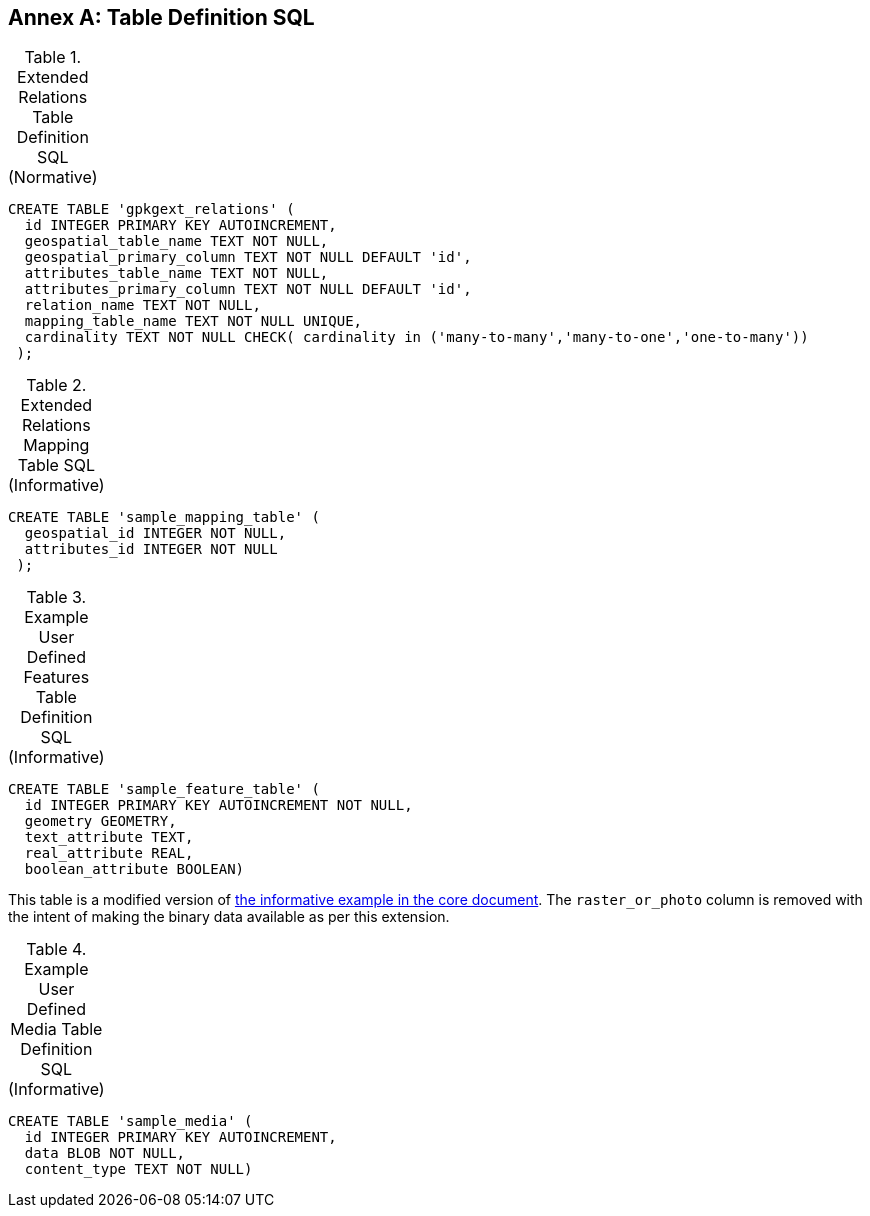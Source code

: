 [appendix]
:appendix-caption: Annex
== Table Definition SQL


[[gpkgext_relations_sql]]
.Extended Relations Table Definition SQL (Normative)
[cols=","]
|=============
|
|=============
[source,sql]
----
CREATE TABLE 'gpkgext_relations' (
  id INTEGER PRIMARY KEY AUTOINCREMENT,
  geospatial_table_name TEXT NOT NULL,
  geospatial_primary_column TEXT NOT NULL DEFAULT 'id',
  attributes_table_name TEXT NOT NULL,
  attributes_primary_column TEXT NOT NULL DEFAULT 'id',
  relation_name TEXT NOT NULL,
  mapping_table_name TEXT NOT NULL UNIQUE,
  cardinality TEXT NOT NULL CHECK( cardinality in ('many-to-many','many-to-one','one-to-many'))
 );
----

[[gpkgext_user_defined_mapping_table_sql]]
.Extended Relations Mapping Table SQL (Informative)
[cols=","]
|=============
|
|=============
[source,sql]
----
CREATE TABLE 'sample_mapping_table' (
  geospatial_id INTEGER NOT NULL,
  attributes_id INTEGER NOT NULL
 );
----

[[gpkg_features_sql]]
.Example User Defined Features Table Definition SQL (Informative)
[cols=","]
|=============
|
|=============
[source,sql]
----
CREATE TABLE 'sample_feature_table' (
  id INTEGER PRIMARY KEY AUTOINCREMENT NOT NULL,
  geometry GEOMETRY,
  text_attribute TEXT,
  real_attribute REAL,
  boolean_attribute BOOLEAN)
----
This table is a modified version of http://www.geopackage.org/spec120/#_sample_feature_table_informative[the informative example in the core document]. The `raster_or_photo` column is removed with the intent of making the binary data available as per this extension.

[[gpkgext_user_defined_media_table_sql]]
.Example User Defined Media Table Definition SQL (Informative)
[cols=","]
|=============
|
|=============
[source,sql]
----
CREATE TABLE 'sample_media' (
  id INTEGER PRIMARY KEY AUTOINCREMENT,
  data BLOB NOT NULL,
  content_type TEXT NOT NULL)
----
